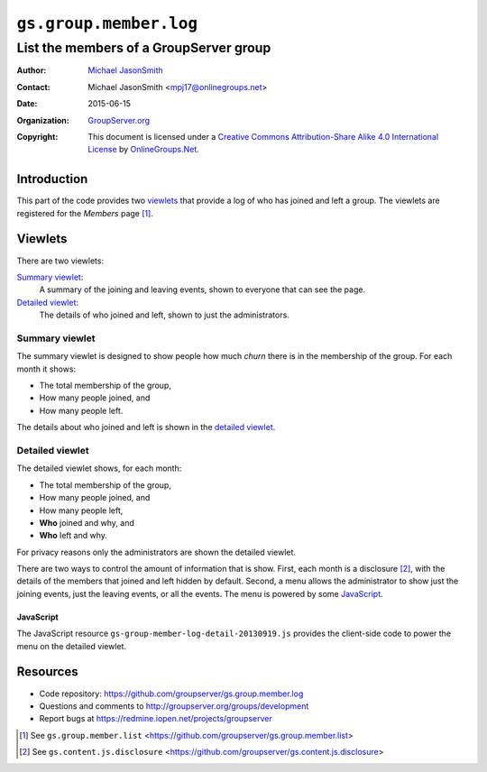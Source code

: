 =======================
``gs.group.member.log``
=======================
~~~~~~~~~~~~~~~~~~~~~~~~~~~~~~~~~~~~~~~
List the members of a GroupServer group
~~~~~~~~~~~~~~~~~~~~~~~~~~~~~~~~~~~~~~~

:Author: `Michael JasonSmith`_
:Contact: Michael JasonSmith <mpj17@onlinegroups.net>
:Date: 2015-06-15
:Organization: `GroupServer.org`_
:Copyright: This document is licensed under a
  `Creative Commons Attribution-Share Alike 4.0 International License`_
  by `OnlineGroups.Net`_.

.. _Creative Commons Attribution-Share Alike 4.0 International License:
    http://creativecommons.org/licenses/by-sa/4.0/
            
Introduction
============

This part of the code provides two viewlets_ that provide a log
of who has joined and left a group. The viewlets are registered
for the *Members* page [#list]_.

Viewlets
========

There are two viewlets:

`Summary viewlet`_:
  A summary of the joining and leaving events, shown to everyone
  that can see the page.

`Detailed viewlet`_:
  The details of who joined and left, shown to just the
  administrators.

Summary viewlet
---------------

The summary viewlet is designed to show people how much *churn*
there is in the membership of the group. For each month it shows:

* The total membership of the group,
* How many people joined, and
* How many people left.

The details about who joined and left is shown in the `detailed
viewlet`_.

Detailed viewlet
----------------

The detailed viewlet shows, for each month:

* The total membership of the group,
* How many people joined, and
* How many people left, 
* **Who** joined and why, and
* **Who** left and why.

For privacy reasons only the administrators are shown the
detailed viewlet.

There are two ways to control the amount of information that is
show. First, each month is a disclosure [#disclosure]_, with the
details of the members that joined and left hidden by
default. Second, a menu allows the administrator to show just the
joining events, just the leaving events, or all the events. The
menu is powered by some JavaScript_.

JavaScript
~~~~~~~~~~

The JavaScript resource
``gs-group-member-log-detail-20130919.js`` provides the
client-side code to power the menu on the detailed viewlet.

Resources
=========

- Code repository:
  https://github.com/groupserver/gs.group.member.log
- Questions and comments to
  http://groupserver.org/groups/development
- Report bugs at https://redmine.iopen.net/projects/groupserver

.. _GroupServer: http://groupserver.org/
.. _GroupServer.org: http://groupserver.org/
.. _OnlineGroups.Net: https://onlinegroups.net
.. _Michael JasonSmith: http://groupserver.org/p/mpj17
.. _Creative Commons Attribution-Share Alike 3.0 New Zealand License:
   http://creativecommons.org/licenses/by-sa/3.0/nz/

.. [#list] See ``gs.group.member.list``
           <https://github.com/groupserver/gs.group.member.list>

.. [#disclosure] See ``gs.content.js.disclosure``
           <https://github.com/groupserver/gs.content.js.disclosure>

..  LocalWords:  viewlets
